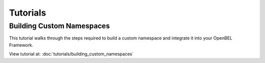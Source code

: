.. _getting_started:

Tutorials
=========

Building Custom Namespaces
--------------------------
This tutorial walks through the steps required to build a custom namespace and integrate it into your OpenBEL Framework.

View tutorial at: :doc:`tutorials/building_custom_namespaces`
